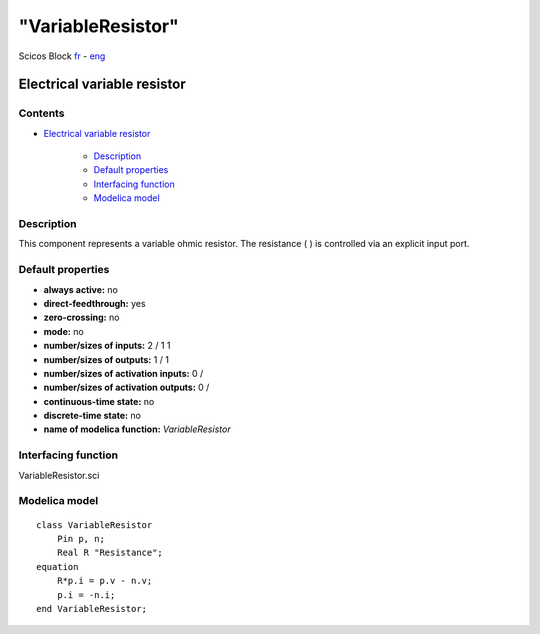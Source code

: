 ====
"VariableResistor"
====


Scicos Block
`fr`_ - `eng`_



Electrical variable resistor
----------------------------




Contents
~~~~~~~~


+ `Electrical variable resistor`_

    + `Description`_
    + `Default properties`_
    + `Interfacing function`_
    + `Modelica model`_




Description
~~~~~~~~~~~


This component represents a variable ohmic resistor. The resistance (
) is controlled via an explicit input port.







Default properties
~~~~~~~~~~~~~~~~~~


+ **always active:** no
+ **direct-feedthrough:** yes
+ **zero-crossing:** no
+ **mode:** no
+ **number/sizes of inputs:** 2 / 1 1
+ **number/sizes of outputs:** 1 / 1
+ **number/sizes of activation inputs:** 0 /
+ **number/sizes of activation outputs:** 0 /
+ **continuous-time state:** no
+ **discrete-time state:** no
+ **name of modelica function:** *VariableResistor*




Interfacing function
~~~~~~~~~~~~~~~~~~~~
VariableResistor.sci


Modelica model
~~~~~~~~~~~~~~


::

    class VariableResistor
    	Pin p, n;
    	Real R "Resistance";
    equation
    	R*p.i = p.v - n.v;
    	p.i = -n.i;
    end VariableResistor;







.. _Modelica model: ://./scicos/VariableResistor.htm#SECTION00024000000000000000
.. _Description: ://./scicos/VariableResistor.htm#SECTION00021000000000000000
.. _Interfacing function: ://./scicos/VariableResistor.htm#SECTION00023000000000000000
.. _eng: ://./scicos/./VariableResistor.htm
.. _Electrical variable resistor: ://./scicos/VariableResistor.htm#SECTION00010000000000000000
.. _fr: ://./scicos/../../fr/scicos/VariableResistor.htm
.. _Default properties: ://./scicos/VariableResistor.htm#SECTION00022000000000000000


